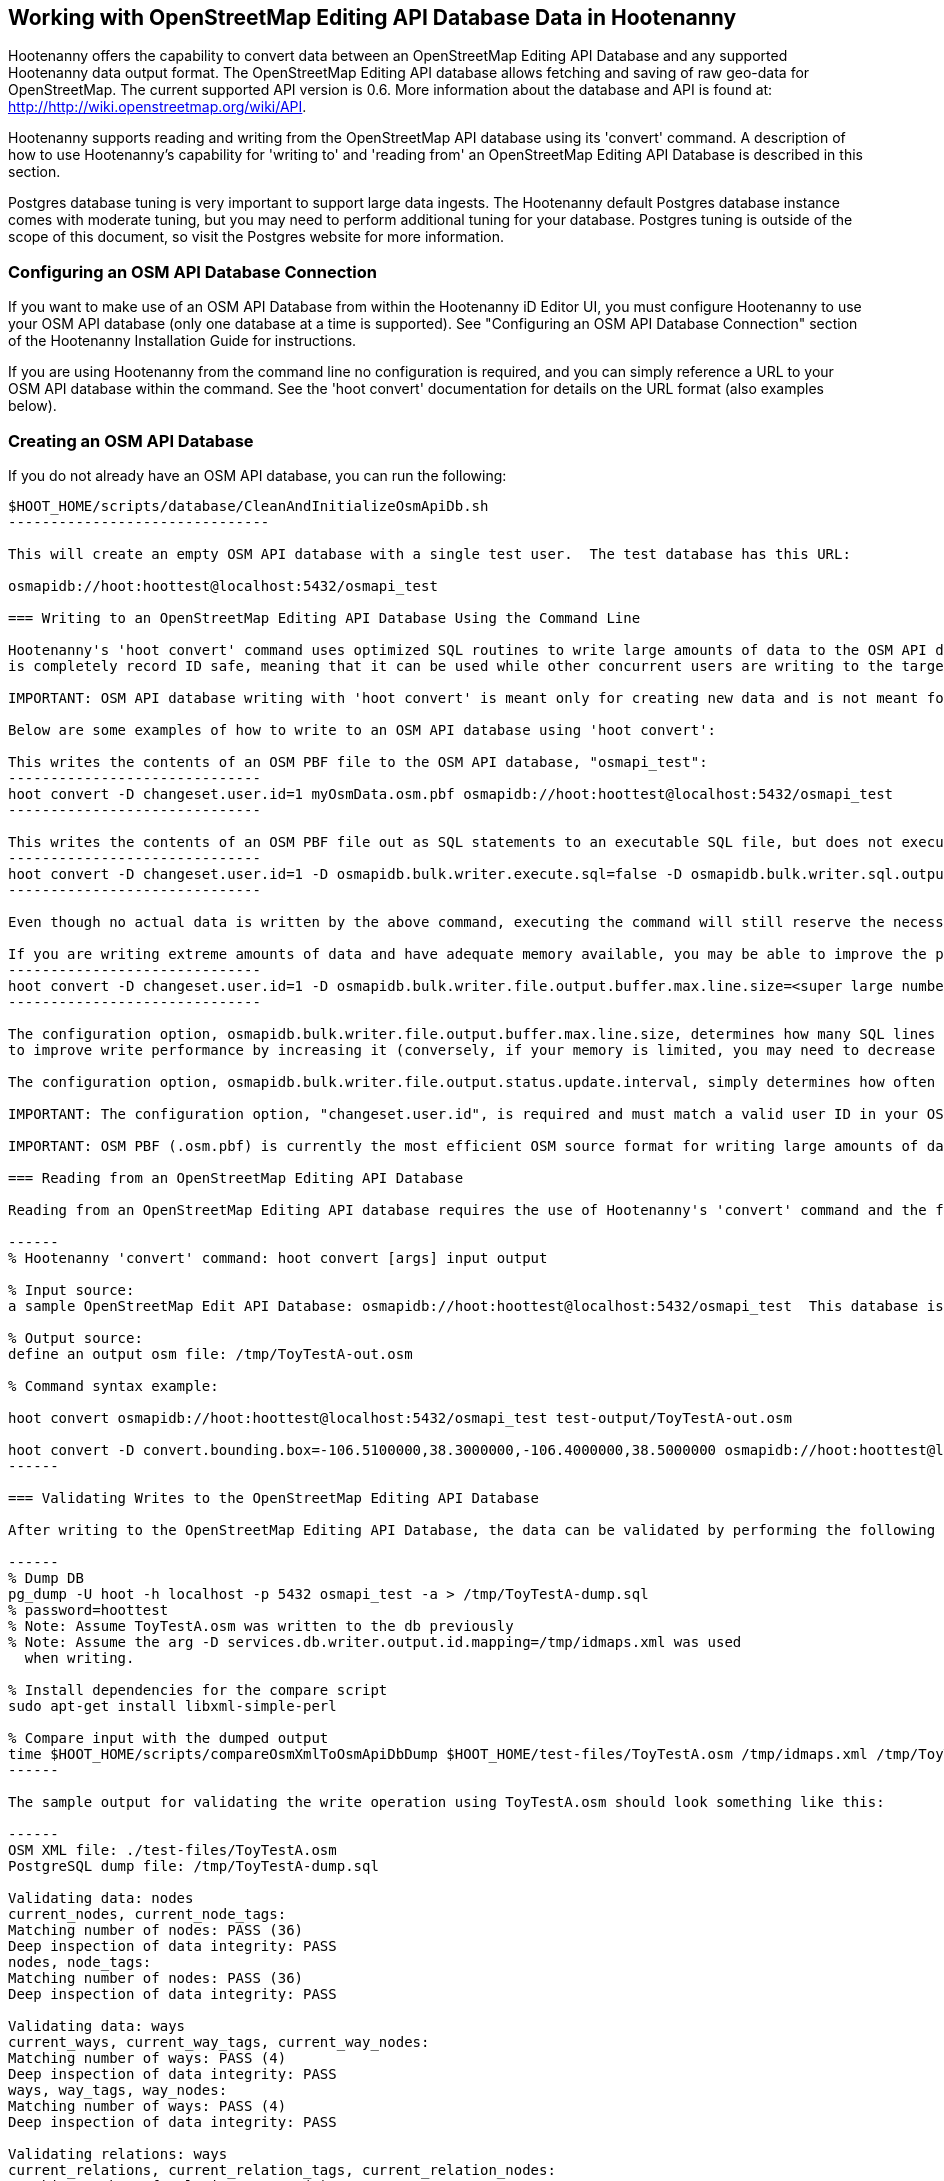 
== Working with OpenStreetMap Editing API Database Data in Hootenanny 

Hootenanny offers the capability to convert data between an OpenStreetMap Editing API Database and any supported Hootenanny data output format.  The OpenStreetMap Editing API database allows fetching and saving of raw geo-data for OpenStreetMap.  The current supported API version is 0.6. More information about the database and API is found at: http://http://wiki.openstreetmap.org/wiki/API. 

Hootenanny supports reading and writing from the OpenStreetMap API database using its 'convert' command.  A description of how to use Hootenanny's capability for 'writing to' and 'reading from' an OpenStreetMap Editing API Database is described in this section. 

Postgres database tuning is very important to support large data ingests.  The Hootenanny default Postgres database instance comes
with moderate tuning, but you may need to perform additional tuning for your database.  Postgres tuning is outside of the scope of this document, so visit the Postgres website for more information.

=== Configuring an OSM API Database Connection

If you want to make use of an OSM API Database from within the Hootenanny iD Editor UI, you must configure Hootenanny to use your OSM API database (only one database at a time is supported).  See "Configuring an OSM API Database Connection" section of the Hootenanny Installation Guide for instructions.

If you are using Hootenanny from the command line no configuration is required, and you can simply reference a URL to your OSM API database within the command.  See the 'hoot convert' documentation for details on the URL format (also examples below).

=== Creating an OSM API Database

If you do not already have an OSM API database, you can run the following:

----------------------------
$HOOT_HOME/scripts/database/CleanAndInitializeOsmApiDb.sh
-------------------------------

This will create an empty OSM API database with a single test user.  The test database has this URL: 

osmapidb://hoot:hoottest@localhost:5432/osmapi_test

=== Writing to an OpenStreetMap Editing API Database Using the Command Line

Hootenanny's 'hoot convert' command uses optimized SQL routines to write large amounts of data to the OSM API database, which results in much faster performance than using XML changesets passed to the OSM web services over HTTP (Rails Port).  The operation
is completely record ID safe, meaning that it can be used while other concurrent users are writing to the target database without fear of record ID conflicts. 

IMPORTANT: OSM API database writing with 'hoot convert' is meant only for creating new data and is not meant for updating existing data.  If you are writing smaller amounts of data, or need to update existing data, you should either use the 'hoot derive-changeset' and 'hoot apply-changeset' commands, Osmosis, or the Rails Port to update your data.

Below are some examples of how to write to an OSM API database using 'hoot convert':

This writes the contents of an OSM PBF file to the OSM API database, "osmapi_test":
------------------------------
hoot convert -D changeset.user.id=1 myOsmData.osm.pbf osmapidb://hoot:hoottest@localhost:5432/osmapi_test
------------------------------

This writes the contents of an OSM PBF file out as SQL statements to an executable SQL file, but does not execute the SQL statements against the specified database:
------------------------------
hoot convert -D changeset.user.id=1 -D osmapidb.bulk.writer.execute.sql=false -D osmapidb.bulk.writer.sql.output.file.copy.location=mySqlFile.sql myOsmData.osm.pbf osmapidb://hoot:hoottest@localhost:5432/osmapi_test
------------------------------

Even though no actual data is written by the above command, executing the command will still reserve the necessary record ID range for the output data, so the SQL file that was output by the command can be executed at any time in the future against the referenced database without record ID conflict issues.

If you are writing extreme amounts of data and have adequate memory available, you may be able to improve the performance of the write operation with these tweaks:
------------------------------
hoot convert -D changeset.user.id=1 -D osmapidb.bulk.writer.file.output.buffer.max.line.size=<super large number> -D osmapidb.bulk.writer.file.output.status.update.interval=<large number> myOsmData.osm.pbf osmapidb://hoot:hoottest@localhost:5432/osmapi_test
------------------------------

The configuration option, osmapidb.bulk.writer.file.output.buffer.max.line.size, determines how many SQL lines are held in memory before they are flushed out to disk when generating the output SQL file.  The defaut setting is fairly large, but you may be able
to improve write performance by increasing it (conversely, if your memory is limited, you may need to decrease this setting).  This optimization deals *only* with the SQL file generation, however, and does nothing to increase the performance of the SQL execution against the target database (database tuning may help there).

The configuration option, osmapidb.bulk.writer.file.output.status.update.interval, simply determines how often you see progress updates when generating the SQL file.  The default value is fairly large, but for very large amounts of data you may wish to increase the value of this option to avoid too frequent of progress update messages.

IMPORTANT: The configuration option, "changeset.user.id", is required and must match a valid user ID in your OSM API database.  All writes you do with 'hoot convert' will be associated with this user ID.

IMPORTANT: OSM PBF (.osm.pbf) is currently the most efficient OSM source format for writing large amounts of data to an OSM API database, as Hootenanny is able to stream in the data during reading in a buffered fashion and, thus, avoid memory constraints.  Reading the .osm XML file format is currently memory bound with Hootenanny and using it as a source file type when writing to an OSM API database may fail if your system does not have enough memory to support loading the entire file.  The process of writing the data to the OSM API database is, however, not memory bound.  See the 'hoot convert' command documentation for details on which geodata formats are currently memory bound for both reading and writing with Hootenanny.

=== Reading from an OpenStreetMap Editing API Database

Reading from an OpenStreetMap Editing API database requires the use of Hootenanny's 'convert' command and the following command arguments described here:

------
% Hootenanny 'convert' command: hoot convert [args] input output

% Input source:
a sample OpenStreetMap Edit API Database: osmapidb://hoot:hoottest@localhost:5432/osmapi_test  This database is the test database and should be active for testing. However, any database input source may be supplied here. 

% Output source:
define an output osm file: /tmp/ToyTestA-out.osm

% Command syntax example:

hoot convert osmapidb://hoot:hoottest@localhost:5432/osmapi_test test-output/ToyTestA-out.osm

hoot convert -D convert.bounding.box=-106.5100000,38.3000000,-106.4000000,38.5000000 osmapidb://hoot:hoottest@localhost:5432/osmapi_test test-output/bboxOutput.osm
------

=== Validating Writes to the OpenStreetMap Editing API Database

After writing to the OpenStreetMap Editing API Database, the data can be validated by performing the following steps:

------
% Dump DB
pg_dump -U hoot -h localhost -p 5432 osmapi_test -a > /tmp/ToyTestA-dump.sql
% password=hoottest
% Note: Assume ToyTestA.osm was written to the db previously
% Note: Assume the arg -D services.db.writer.output.id.mapping=/tmp/idmaps.xml was used 
  when writing.

% Install dependencies for the compare script
sudo apt-get install libxml-simple-perl

% Compare input with the dumped output
time $HOOT_HOME/scripts/compareOsmXmlToOsmApiDbDump $HOOT_HOME/test-files/ToyTestA.osm /tmp/idmaps.xml /tmp/ToyTestA-dump.sql
------ 

The sample output for validating the write operation using ToyTestA.osm should look something like this:

------
OSM XML file: ./test-files/ToyTestA.osm
PostgreSQL dump file: /tmp/ToyTestA-dump.sql

Validating data: nodes
current_nodes, current_node_tags:
Matching number of nodes: PASS (36)
Deep inspection of data integrity: PASS
nodes, node_tags:
Matching number of nodes: PASS (36)
Deep inspection of data integrity: PASS

Validating data: ways
current_ways, current_way_tags, current_way_nodes:
Matching number of ways: PASS (4)
Deep inspection of data integrity: PASS
ways, way_tags, way_nodes:
Matching number of ways: PASS (4)
Deep inspection of data integrity: PASS

Validating relations: ways
current_relations, current_relation_tags, current_relation_nodes:
Matching number of relations: PASS (0)
Deep inspection of data integrity: PASS
relations, relation_tags, relation_nodes:
Matching number of relations: PASS (0)
Deep inspection of data integrity: PASS

real 0m0.086s
user 0m0.082s
sys 0m0.004s
------

=== Validating Reads from the OpenStreetMap Editing API Database

After reading from the OpenStreetMap Editing API Database, the data can be validated by performing the following steps:

------
% Dump DB
pg_dump -U hoot -h localhost -p 5432 osmapi_test -a > /tmp/ToyTestA-dump.sql
% password=hoottest
% Note: Assume ToyTestA.osm was written to the database previously

% create new idmaps xml (idmaps2.xml) from the output data file
./generateIdMapXmlFromOsm /tmp/ToyTestA-out.osm /tmp/idmaps2.xml
% Note: Assume ToyTestA-out.osm was read from the db and written to file 

% compare the output with the database 
time scripts/compareOsmXmlToOsmApiDbDumpWriter /tmp/ToyTestA-out.osm /tmp/idmaps2.xml /tmp/ToyTestA-dump.sql
------ 

The reading validation output should be similar to the output for the writing validation.  If there is a mismatch, then contact the developer with the result so that the software can be checked for bugs.
 
